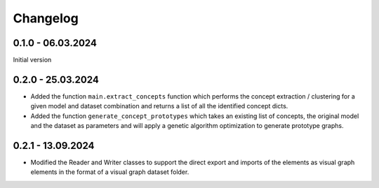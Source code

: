 Changelog
=========

0.1.0 - 06.03.2024
------------------

Initial version

0.2.0 - 25.03.2024
------------------

- Added the function ``main.extract_concepts`` function which performs the concept extraction / clustering for a given 
  model and dataset combination and returns a list of all the identified concept dicts.
- Added the function ``generate_concept_prototypes`` which takes an existing list of concepts, the original model and the 
  dataset as parameters and will apply a genetic algorithm optimization to generate prototype graphs.

0.2.1 - 13.09.2024
------------------

- Modified the Reader and Writer classes to support the direct export and imports of the elements as visual graph elements 
  in the format of a visual graph dataset folder.